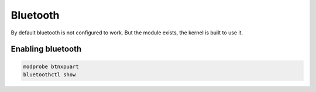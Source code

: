 =========
Bluetooth
=========

By default bluetooth is not configured to work. But the module exists, the kernel is built to use it.

Enabling bluetooth
------------------

.. code-block:: shell

  modprobe btnxpuart
  bluetoothctl show
